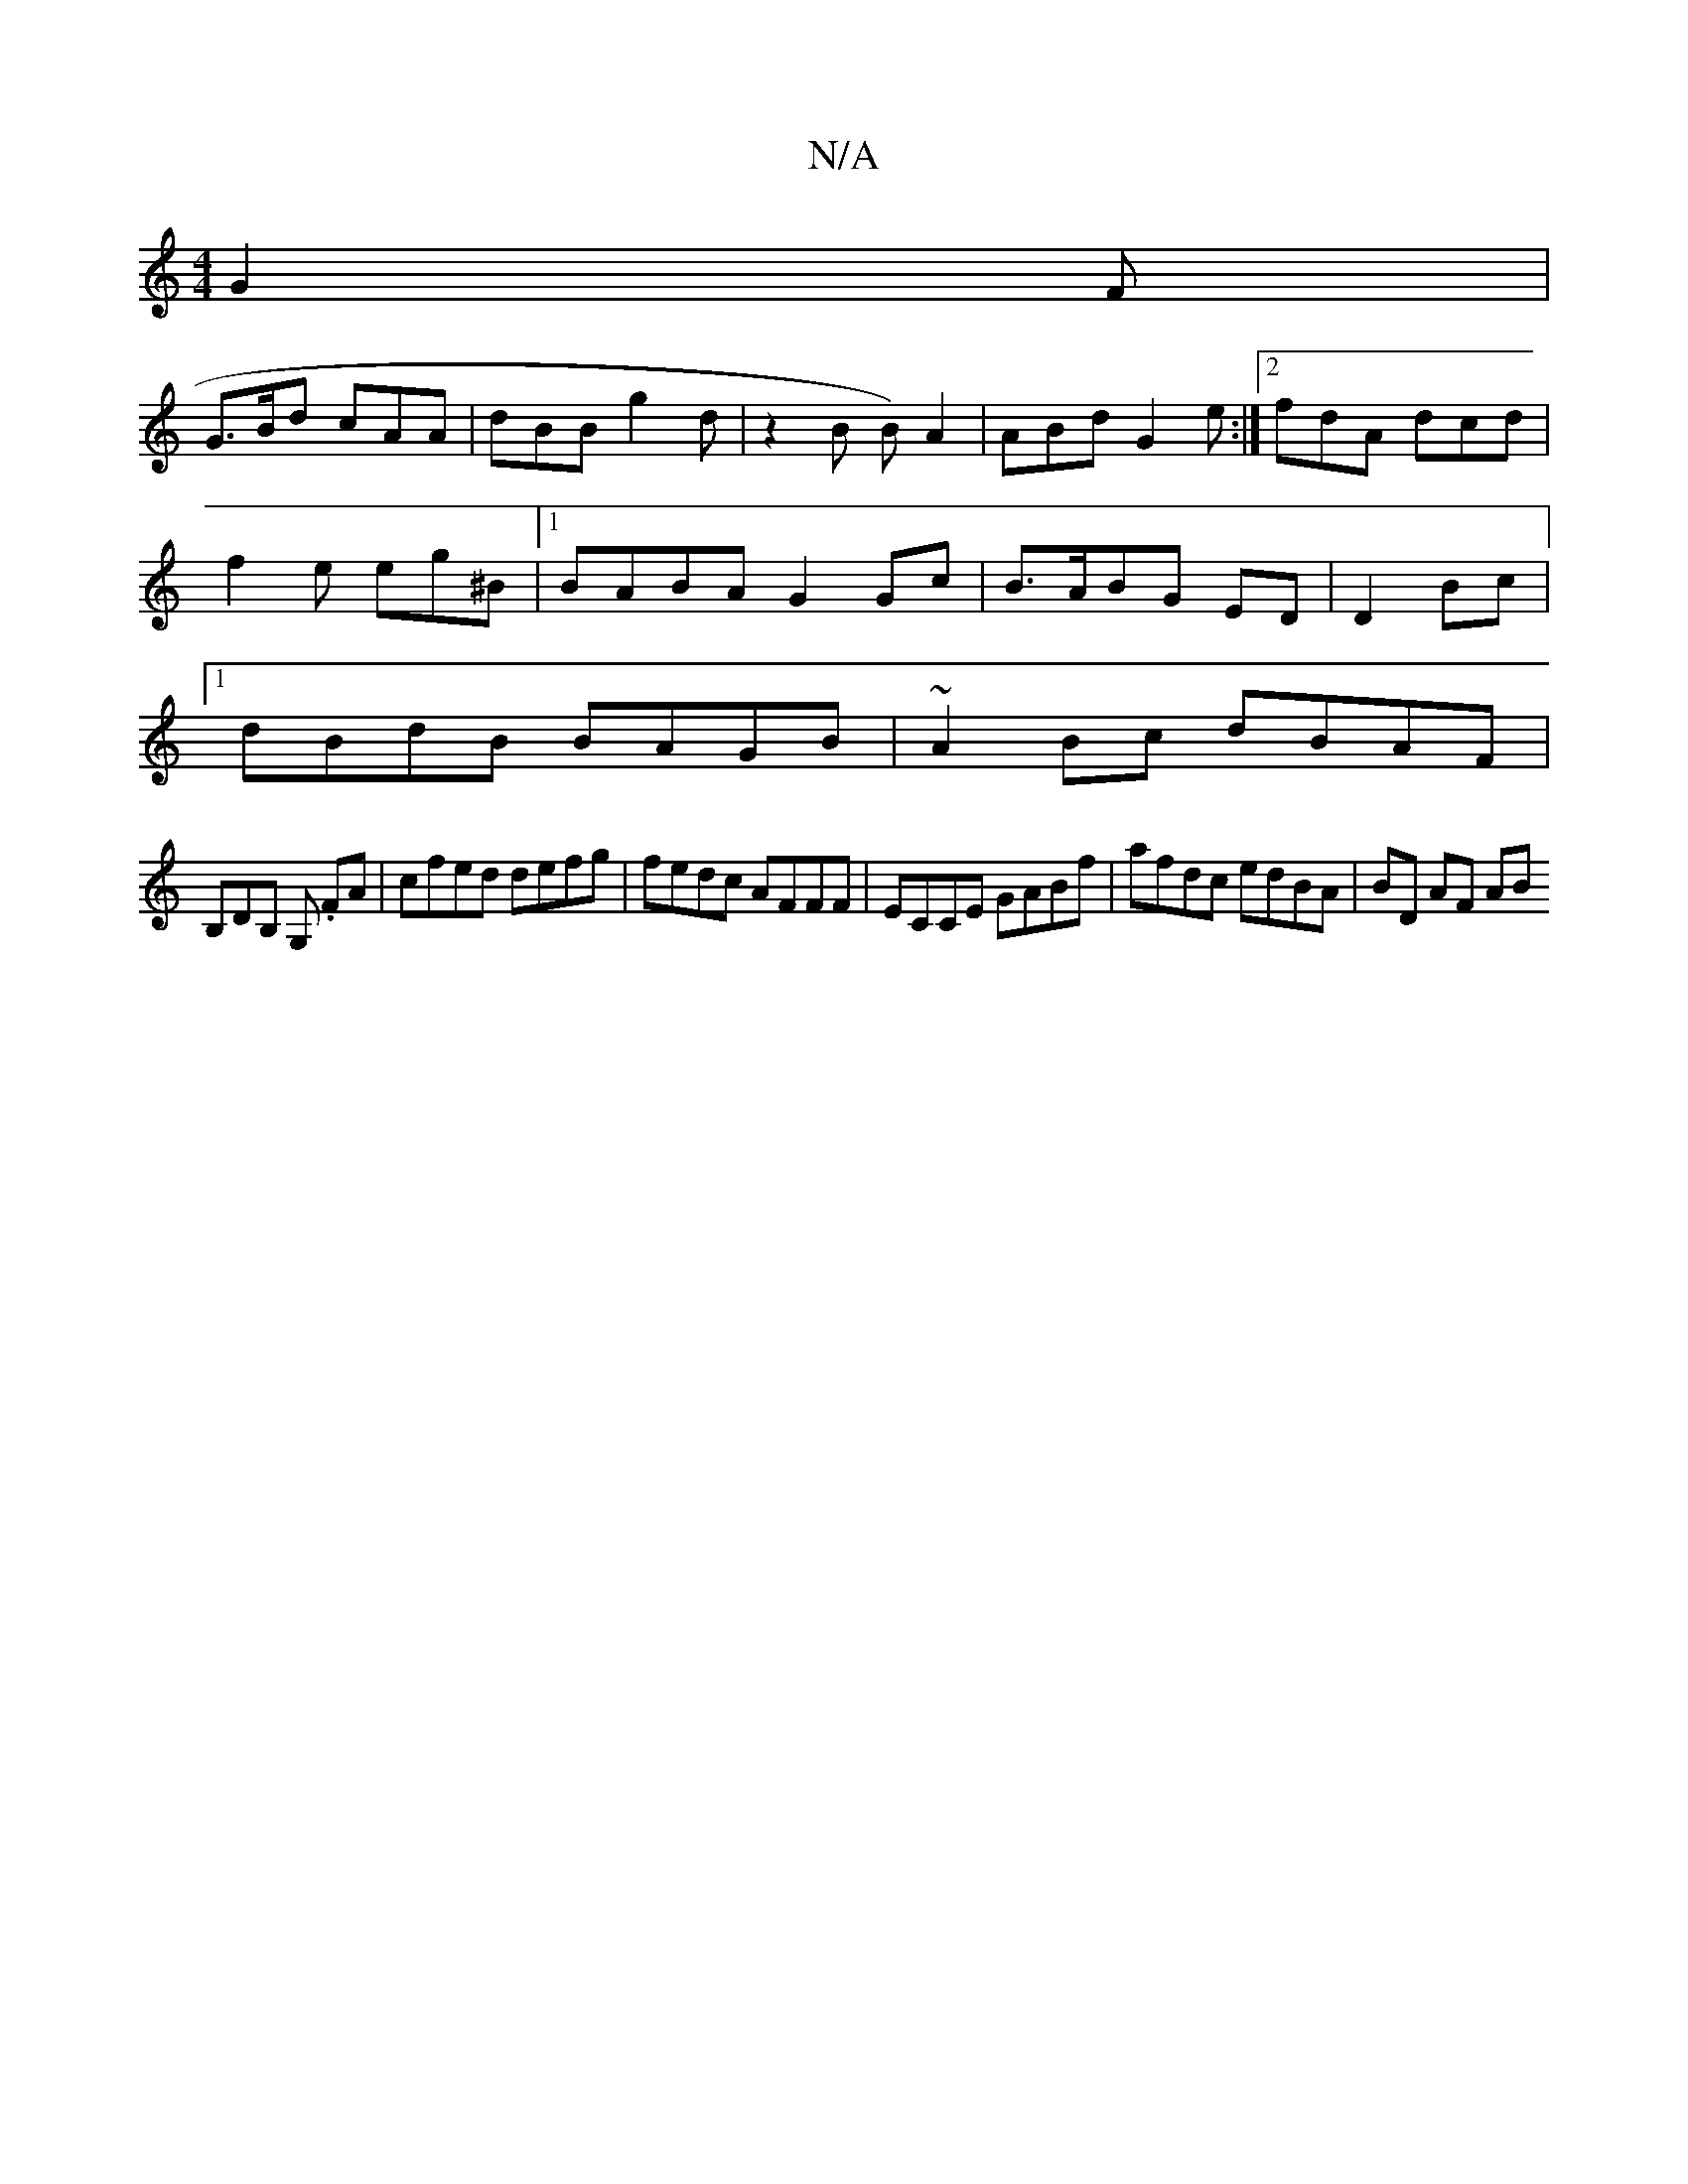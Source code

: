 X:1
T:N/A
M:4/4
R:N/A
K:Cmajor
G2 F |
G>Bd cAA | dBB g2d |z2 B B)A2|ABd G2e :|2 fdA dcd|
f2e eg^B |1 BABA G2 Gc | B>ABG ED|D2 Bc |
[1 dBdB BAGB | ~A2Bc dBAF|
B,DB, G, .FA |  cfed defg | fedc AFFF | ECCE GABf | afdc edBA | BD AF AB 